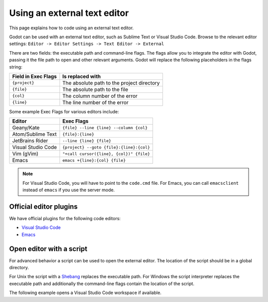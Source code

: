 .. _doc_external_editor:

Using an external text editor
==============================

This page explains how to code using an external text editor.

Godot can be used with an external text editor, such as Sublime Text or Visual
Studio Code. Browse to the relevant editor settings: ``Editor -> Editor Settings
-> Text Editor -> External``

.. image:: img/editor_settings.png

There are two fields: the executable path and command-line flags. The flags
allow you to integrate the editor with Godot, passing it the file path to open
and other relevant arguments. Godot will replace the following placeholders in
the flags string:

+---------------------+-----------------------------------------------------+
| Field in Exec Flags | Is replaced with                                    |
+=====================+=====================================================+
| ``{project}``       | The absolute path to the project directory          |
+---------------------+-----------------------------------------------------+
| ``{file}``          | The absolute path to the file                       |
+---------------------+-----------------------------------------------------+
| ``{col}``           | The column number of the error                      |
+---------------------+-----------------------------------------------------+
| ``{line}``          | The line number of the error                        |
+---------------------+-----------------------------------------------------+

Some example Exec Flags for various editors include:

+---------------------+-----------------------------------------------------+
| Editor              | Exec Flags                                          |
+=====================+=====================================================+
| Geany/Kate          | ``{file} --line {line} --column {col}``             |
+---------------------+-----------------------------------------------------+
| Atom/Sublime Text   | ``{file}:{line}``                                   |
+---------------------+-----------------------------------------------------+
| JetBrains Rider     | ``--line {line} {file}``                            |
+---------------------+-----------------------------------------------------+
| Visual Studio Code  | ``{project} --goto {file}:{line}:{col}``            |
+---------------------+-----------------------------------------------------+
| Vim (gVim)          | ``"+call cursor({line}, {col})" {file}``            |
+---------------------+-----------------------------------------------------+
| Emacs               | ``emacs +{line}:{col} {file}``                      |
+---------------------+-----------------------------------------------------+

.. note:: For Visual Studio Code, you will have to point to the ``code.cmd``
          file. For Emacs, you can call ``emacsclient`` instead of ``emacs`` if
          you use the server mode.

Official editor plugins
-----------------------

We have official plugins for the following code editors:

- `Visual Studio Code <https://github.com/godotengine/godot-vscode-plugin>`_
- `Emacs <https://github.com/godotengine/emacs-gdscript-mode>`_

Open editor with a script
-------------------------

For advanced behavior a script can be used to open the
external editor. The location of the script should be in a global directory.

For Unix the script with a `Shebang <https://en.wikipedia.org/wiki/Shebang_(Unix)>`__
replaces the executable path. For Windows the script interpreter replaces the executable path
and additionally the command-line flags contain the location of the script.

The following example opens a Visual Studio Code workspace if available.

.. tabs::
 .. code-tab:: python

    #!/usr/bin/env python3

    # Use vsCode as External Editor for Godot
    #
    # Settings to edit ( <...> must be replaced )
    #  - Unix
    #    - Exec Path  : <location-of-this-file> 
    #    - Exec FLags : {project} {file} {line} {col}
    #  - Windows
    #    - Exec Path  : <python-executable>
    #    - Exec Flags : <location-of-this-file> {project} {file} {line} {col}

    import os
    import shutil
    import sys

    # remove script location from args
    args = sys.argv[1:]

    # find vsCode workspace in project directory
    path = args[0]
    for filename in os.listdir(path):
        if filename.endswith(".code-workspace"):
            path = path + "/" + filename
            break

    # change this process to an instance of vsCode
    code = shutil.which("code")
    os.execl(code, "\""+code+"\"", "-g", path, args[1]+":"+args[2]+":"+args[3])

 .. code-tab:: javascript Javascript (Node)

    #!/usr/bin/env node

    /**
    * Use vsCode as External Editor for Godot
    * 
    * Settings to edit( <...> must be replaced )
    * - Unix
    *   - Exec Path: <location-of-this-file>
    *   - Exec FLags : {project} {file} {line} {col}
    * - Windows
    *   - Exec Path  : <node-executable>
    *   - Exec Flags : <location-of-this-file> {project} {file} {line} {col}
    */

    const cp = require('child_process')
    const fs = require("fs")

    //remove node and script location from args
    const args = process.argv.splice(2)

    //find vsCode workspace in project directory
    let path = args[0]
    const files = fs.readdirSync(path)
    for (let i = 0; i < files.length; i++) {
        const file = files[i]
        if (file.endsWith(".code-workspace")) {
            path = path + "/" + file
        }
    }

    //start vsCode in separate process
    cp.exec("code -g " + path + " " + args[1] + ":" + args[2] + ":" + args[3])


 .. code-tab:: typescript Typescript (Deno)

    #!/usr/bin/env -S deno run --allow-read --allow-run

    /**
    * Use vsCode as External Editor for Godot
    * 
    * Settings to edit( <...> must be replaced )
    * - Unix
    *   - Exec Path: <location-of-this-file>
    *   - Exec FLags : {project} {file} {line} {col}
    * - Windows
    *   - Exec Path  : <deno-executable>
    *   - Exec Flags : run --allow-read --allow-run <location-of-this-file>
    *                               {project} {file} {line} {col}
    */

    const args = Deno.args

    //find vsCode workspace in project directory
    let path = args[0]
    for await (const entry of Deno.readDir(path)) {
        if (entry.isFile && entry.name.endsWith(".code-workspace")) {
            path = path + "/" + entry.name
        }
    }

    //get correct vsCode name
    let code: string
    switch (Deno.build.os) {
        case "windows":
            code = "code.cmd";
            break;
        case "linux":
        case "darwin":
            code = "code"
            break;
    }

    //start vsCode in separate process
    await Deno.run({
        cmd: [code, path, "-g", args[1] + ":" + args[2] + ":" + args[3]],
    }).status()

::

